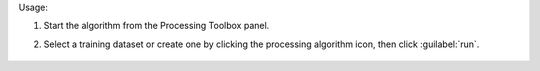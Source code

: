 Usage:

1. Start the algorithm from the Processing Toolbox panel.

2. Select a training dataset or create one by clicking the processing algorithm icon, then click :guilabel:`run`.

    .. figure:: ./img/random_forest.png
       :align: center

